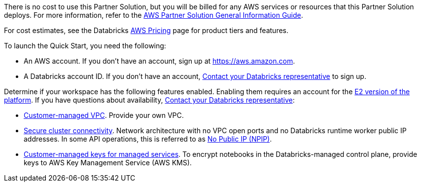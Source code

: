// Include details about any licenses and how to sign up. Provide links as appropriate.

There is no cost to use this Partner Solution, but you will be billed for any AWS services or resources that this Partner Solution deploys. For more information, refer to the https://fwd.aws/rA69w?[AWS Partner Solution General Information Guide^].

For cost estimates, see the Databricks https://databricks.com/product/aws-pricing[AWS Pricing^] page for product tiers and features.

To launch the Quick Start, you need the following:

* An AWS account. If you don't have an account, sign up at https://aws.amazon.com.
* A Databricks account ID. If you don't have an account, https://databricks.com/company/contact[Contact your Databricks representative^] to sign up. 

Determine if your workspace has the following features enabled. Enabling them requires an account for the https://docs.databricks.com/getting-started/overview.html#e2-architecture-1[E2 version of the platform^]. If you have questions about availability, https://databricks.com/company/contact[Contact your Databricks representative^]:

* https://docs.databricks.com/administration-guide/cloud-configurations/aws/customer-managed-vpc.html[Customer-managed VPC^]. Provide your own VPC.
* https://docs.databricks.com/security/secure-cluster-connectivity.html[Secure cluster connectivity^]. Network architecture with no VPC open ports and no Databricks runtime worker public IP addresses. In some API operations, this is referred to as https://docs.microsoft.com/en-us/azure/databricks/security/secure-cluster-connectivity[No Public IP (NPIP)^].
* https://docs.databricks.com/security/keys/customer-managed-keys-notebook-aws.html[Customer-managed keys for managed services^]. To encrypt notebooks in the Databricks-managed control plane, provide keys to AWS Key Management Service (AWS KMS).
